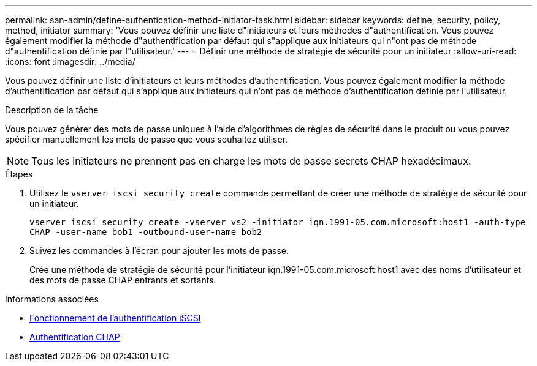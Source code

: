 ---
permalink: san-admin/define-authentication-method-initiator-task.html 
sidebar: sidebar 
keywords: define, security, policy, method, initiator 
summary: 'Vous pouvez définir une liste d"initiateurs et leurs méthodes d"authentification. Vous pouvez également modifier la méthode d"authentification par défaut qui s"applique aux initiateurs qui n"ont pas de méthode d"authentification définie par l"utilisateur.' 
---
= Définir une méthode de stratégie de sécurité pour un initiateur
:allow-uri-read: 
:icons: font
:imagesdir: ../media/


[role="lead"]
Vous pouvez définir une liste d'initiateurs et leurs méthodes d'authentification. Vous pouvez également modifier la méthode d'authentification par défaut qui s'applique aux initiateurs qui n'ont pas de méthode d'authentification définie par l'utilisateur.

.Description de la tâche
Vous pouvez générer des mots de passe uniques à l'aide d'algorithmes de règles de sécurité dans le produit ou vous pouvez spécifier manuellement les mots de passe que vous souhaitez utiliser.

[NOTE]
====
Tous les initiateurs ne prennent pas en charge les mots de passe secrets CHAP hexadécimaux.

====
.Étapes
. Utilisez le `vserver iscsi security create` commande permettant de créer une méthode de stratégie de sécurité pour un initiateur.
+
`vserver iscsi security create -vserver vs2 -initiator iqn.1991-05.com.microsoft:host1 -auth-type CHAP -user-name bob1 -outbound-user-name bob2`

. Suivez les commandes à l'écran pour ajouter les mots de passe.
+
Crée une méthode de stratégie de sécurité pour l'initiateur iqn.1991-05.com.microsoft:host1 avec des noms d'utilisateur et des mots de passe CHAP entrants et sortants.



.Informations associées
* xref:iscsi-authentication-concept.adoc[Fonctionnement de l'authentification iSCSI]
* xref:chap-authentication-concept.adoc[Authentification CHAP]

